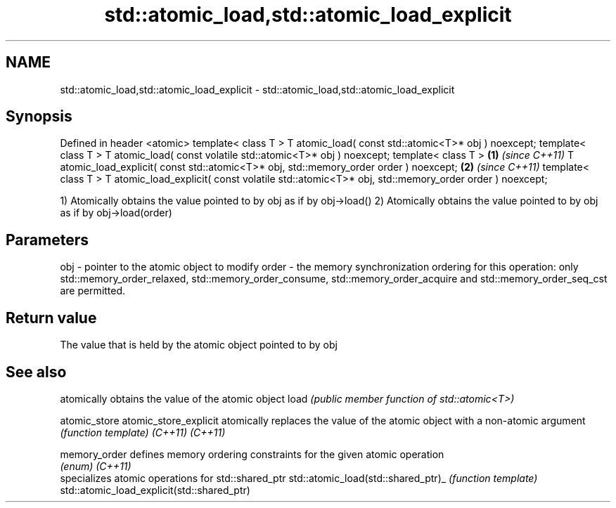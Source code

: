 .TH std::atomic_load,std::atomic_load_explicit 3 "2020.03.24" "http://cppreference.com" "C++ Standard Libary"
.SH NAME
std::atomic_load,std::atomic_load_explicit \- std::atomic_load,std::atomic_load_explicit

.SH Synopsis

Defined in header <atomic>
template< class T >
T atomic_load( const std::atomic<T>* obj ) noexcept;
template< class T >
T atomic_load( const volatile std::atomic<T>* obj ) noexcept;
template< class T >                                           \fB(1)\fP \fI(since C++11)\fP
T atomic_load_explicit( const std::atomic<T>* obj,
std::memory_order order ) noexcept;                                             \fB(2)\fP \fI(since C++11)\fP
template< class T >
T atomic_load_explicit( const volatile std::atomic<T>* obj,
std::memory_order order ) noexcept;

1) Atomically obtains the value pointed to by obj as if by obj->load()
2) Atomically obtains the value pointed to by obj as if by obj->load(order)

.SH Parameters


obj   - pointer to the atomic object to modify
order - the memory synchronization ordering for this operation: only std::memory_order_relaxed, std::memory_order_consume, std::memory_order_acquire and std::memory_order_seq_cst are permitted.


.SH Return value

The value that is held by the atomic object pointed to by obj


.SH See also


                                           atomically obtains the value of the atomic object
load                                       \fI(public member function of std::atomic<T>)\fP

atomic_store
atomic_store_explicit                      atomically replaces the value of the atomic object with a non-atomic argument
                                           \fI(function template)\fP
\fI(C++11)\fP
\fI(C++11)\fP

memory_order                               defines memory ordering constraints for the given atomic operation
                                           \fI(enum)\fP
\fI(C++11)\fP
                                           specializes atomic operations for std::shared_ptr
std::atomic_load(std::shared_ptr)_         \fI(function template)\fP
std::atomic_load_explicit(std::shared_ptr)





